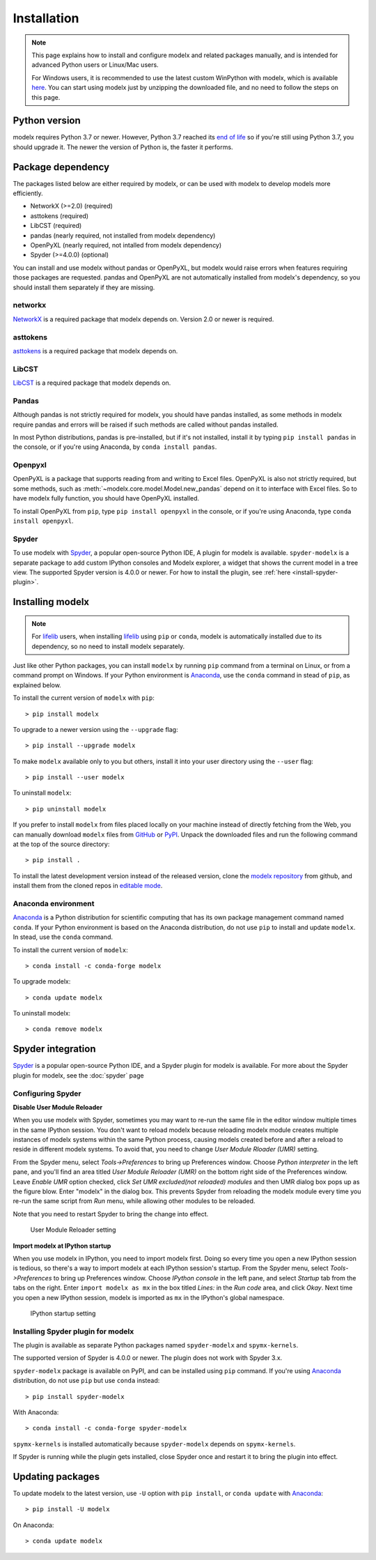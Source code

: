 Installation
============

.. note::

    This page explains how to install and configure
    modelx and related packages manually, and is intended for
    advanced Python users or Linux/Mac users.

    For Windows users,
    it is recommended to use the latest custom WinPython with modelx,
    which is available `here <https://lifelib.io/download.html>`_.
    You can start using modelx just by unzipping the downloaded file,
    and no need to follow the steps on this page.

Python version
--------------

modelx requires Python 3.7 or newer.
However, Python 3.7 reached its `end of life <https://devguide.python.org/devcycle/#end-of-life-branches>`_
so if you're still using Python 3.7, you should upgrade it.
The newer the version of Python is, the faster it performs.


Package dependency
------------------
The packages listed below are either required by modelx,
or can be used with modelx to develop models more efficiently.

* NetworkX (>=2.0) (required)
* asttokens (required)
* LibCST (required)
* pandas (nearly required, not installed from modelx dependency)
* OpenPyXL (nearly required, not intalled from modelx dependency)
* Spyder (>=4.0.0) (optional)

You can install and use modelx without pandas or OpenPyXL,
but modelx would raise errors when
features requiring those packages are requested.
pandas and OpenPyXL are not automatically installed from modelx's dependency,
so you should install them separately if they are missing.

networkx
^^^^^^^^
`NetworkX <http://networkx.github.io/>`_ is a required package that modelx
depends on. Version 2.0 or newer is required.

asttokens
^^^^^^^^^
`asttokens <https://asttokens.readthedocs.io/en/latest/>`_
is a required package that modelx depends on.

LibCST
^^^^^^
`LibCST <https://libcst.readthedocs.io/en/latest/>`_
is a required package that modelx depends on.

Pandas
^^^^^^
Although pandas is not strictly required for modelx,
you should have pandas installed, as some methods in modelx require
pandas and errors will be raised if such methods are called
without pandas installed.

In most Python distributions, pandas is pre-installed,
but if it's not installed,  install it by typing ``pip install pandas``
in the console, or if you're using Anaconda, by ``conda install pandas``.

Openpyxl
^^^^^^^^
OpenPyXL is a package that supports reading from and writing to Excel files.
OpenPyXL is also not strictly required,
but some methods, such as :meth:`~modelx.core.model.Model.new_pandas`
depend on it to interface with Excel files.
So to have modelx fully function, you should have OpenPyXL installed.

To install OpenPyXL from ``pip``, type ``pip install openpyxl``
in the console, or if you're using Anaconda, type ``conda install openpyxl``.


Spyder
^^^^^^
To use modelx with `Spyder <https://www.spyder-ide.org/>`_,
a popular open-source Python IDE,
A plugin for modelx is available.
``spyder-modelx`` is a separate package to add custom IPython consoles
and Modelx explorer, a widget that shows the current model in a tree view.
The supported Spyder version is 4.0.0 or newer.
For how to install the plugin, see :ref:`here <install-spyder-plugin>`.

Installing modelx
-----------------

.. note::

   For `lifelib`_ users, when installing `lifelib`_ using
   ``pip`` or ``conda``, modelx is automatically installed due to its dependency, so
   no need to install modelx separately.

.. _lifelib: http://lifelib.io
.. _Anaconda: https://www.anaconda.com/

Just like other Python packages, you can install ``modelx`` by
running ``pip`` command from a terminal on Linux, or from a command prompt on
Windows. If your Python environment is `Anaconda`_, use the ``conda`` command in stead of ``pip``,
as explained below.

To install the current version of ``modelx`` with ``pip``::

    > pip install modelx

To upgrade to a newer version using the ``--upgrade`` flag::

    > pip install --upgrade modelx

To make ``modelx`` available only to you but others,
install it into your user directory using the ``--user`` flag::

    > pip install --user modelx

To uninstall ``modelx``::

    > pip uninstall modelx

If you prefer to install ``modelx`` from files placed locally on your machine
instead of directly fetching from the Web,
you can manually download ``modelx`` files from
`GitHub <https://github.com/fumitoh/modelx/releases>`_  or
`PyPI <http://pypi.python.org/pypi/modelx>`_.
Unpack the downloaded files and run the following command
at the top of the source directory::

    > pip install .

To install the latest development version instead of the released version,
clone the `modelx repository`_  from github,
and install them from the cloned repos in `editable mode`_.

.. _modelx repository: https://github.com/fumitoh/modelx
.. _editable mode: https://pip.pypa.io/en/stable/reference/pip_install/#editable-installs

Anaconda environment
^^^^^^^^^^^^^^^^^^^^
`Anaconda`_ is a Python distribution for scientific computing that has
its own package management command named ``conda``.
If your Python environment is based on the Anaconda distribution, do not use ``pip``
to install and update ``modelx``. In stead, use the ``conda`` command.

To install the current version of ``modelx``::

    > conda install -c conda-forge modelx

To upgrade modelx::

    > conda update modelx

To uninstall modelx::

    > conda remove modelx

Spyder integration
------------------

`Spyder`_ is a popular open-source Python IDE, and
a Spyder plugin for modelx is available. For more about the Spyder plugin
for modelx, see the :doc:`spyder` page


Configuring Spyder
^^^^^^^^^^^^^^^^^^

**Disable User Module Reloader**

When you use modelx with Spyder, sometimes you may want to re-run the
same file in the editor window multiple times in the same IPython session.
You don't want to reload modelx because reloading modelx module creates
multiple instances of modelx systems within the same Python process,
causing models created before and after a reload to reside in different
modelx systems. To avoid that, you need to change *User Module Rloader (UMR)*
setting.

From the Spyder menu, select *Tools->Preferences* to bring up Preferences window.
Choose *Python interpreter* in the left pane, and you'll find an area titled
*User Module Reloader (UMR)* on the bottom right side of the Preferences window.
Leave *Enable UMR* option checked,
click *Set UMR excluded(not reloaded) modules* and then UMR dialog box pops up
as the figure blow.
Enter "modelx" in the dialog box. This prevents
Spyder from reloading the modelx module every time you re-run the same script
from *Run* menu, while allowing other modules to be reloaded.

Note that you need to restart Spyder to bring the change into effect.

.. figure:: /images/spyder/PreferencesUMR.png

   User Module Reloader setting


**Import modelx at IPython startup**

When you use modelx in IPython, you need to import modelx first.
Doing so every time you open a new IPython session is tedious,
so there's a way to import modelx at each IPython session's startup.
From the Spyder menu, select *Tools->Preferences* to bring up Preferences window.
Choose *IPython console* in the left pane, and select
*Startup* tab from the tabs on the right.
Enter ``import modelx as mx`` in the box titled *Lines:* in the *Run code* area,
and click *Okay*. Next time you open a new IPython session,
modelx is imported as ``mx`` in the IPython's global namespace.

.. figure:: /images/spyder/PreferencesStartup.png

   IPython startup setting


.. _install-spyder-plugin:

Installing Spyder plugin for modelx
^^^^^^^^^^^^^^^^^^^^^^^^^^^^^^^^^^^

The plugin is available as separate Python packages named ``spyder-modelx`` and ``spymx-kernels``.

The supported version of Spyder is 4.0.0 or newer. The plugin does not
work with Spyder 3.x.

``spyder-modelx`` package is available on PyPI, and can be installed using ``pip`` command.
If you're using `Anaconda`_ distribution, do not use ``pip`` but use ``conda`` instead::

    > pip install spyder-modelx

With Anaconda::

    > conda install -c conda-forge spyder-modelx

``spymx-kernels`` is installed automatically because ``spyder-modelx`` depends on ``spymx-kernels``.

If Spyder is running while the plugin gets installed, close Spyder once
and restart it to bring the plugin into effect.

.. _updating-packages:

Updating packages
-----------------

To update modelx to the latest version, use ``-U`` option with ``pip install``,
or ``conda update`` with `Anaconda`_::

    > pip install -U modelx

On Anaconda::

    > conda update modelx


